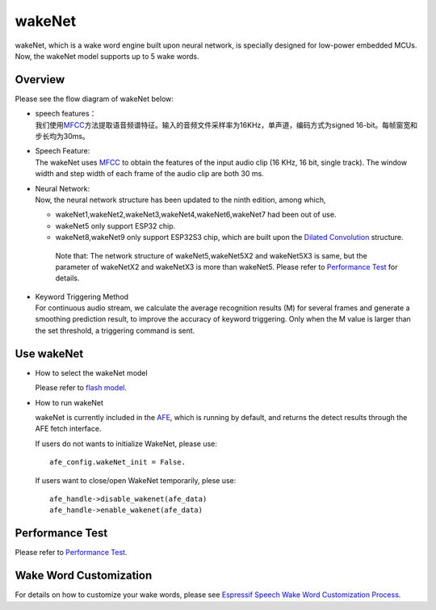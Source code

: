 wakeNet
=======

wakeNet, which is a wake word engine built upon neural network, is
specially designed for low-power embedded MCUs. Now, the wakeNet model
supports up to 5 wake words.

Overview
--------

Please see the flow diagram of wakeNet below:

.. raw:: html

   <center>

.. raw:: html

   </center>

-  | speech features：
   | 我们使用\ `MFCC <https://en.wikipedia.org/wiki/Mel-frequency_cepstrum>`__\ 方法提取语音频谱特征。输入的音频文件采样率为16KHz，单声道，编码方式为signed
     16-bit。每帧窗宽和步长均为30ms。

-  | Speech Feature:
   | The wakeNet uses `MFCC <https://en.wikipedia.org/wiki/Mel-frequency_cepstrum>`__ to obtain the features of the input audio clip (16 KHz, 16 bit, single track). The window width and step width of each frame of the audio clip are both 30 ms.

-  | Neural Network:
   | Now, the neural network structure has been updated to the ninth edition, among which,

   -  wakeNet1,wakeNet2,wakeNet3,wakeNet4,wakeNet6,wakeNet7 had been out of use.
   -  wakeNet5 only support ESP32 chip.
   -  wakeNet8,wakeNet9 only support ESP32S3 chip, which are built upon
      the `Dilated Convolution <https://arxiv.org/pdf/1609.03499.pdf>`__
      structure. 

    Note that: The network structure of wakeNet5,wakeNet5X2 and wakeNet5X3 is same, but the parameter of wakeNetX2 and wakeNetX3 is more than wakeNet5. Please refer to `Performance Test <#performance-test>`__ for details.

-  | Keyword Triggering Method
   | For continuous audio stream, we calculate the average recognition results (M) for several frames and generate a smoothing prediction result, to improve the accuracy of keyword triggering. Only when the M value is larger than the set threshold, a triggering command is sent.


Use wakeNet
-----------

-  How to select the wakeNet model

   Please refer to `flash model  <../flash_model/README.md>`__.

-  How to run wakeNet

   wakeNet is currently included in the
   `AFE <../audio_front_end/README.md>`__, which is running by default,
   and returns the detect results through the AFE fetch interface.

   If users do not wants to initialize WakeNet, please use:

   ::

      afe_config.wakeNet_init = False.
    
   If users want to close/open WakeNet temporarily, plese use:

   ::

      afe_handle->disable_wakenet(afe_data)
      afe_handle->enable_wakenet(afe_data)

Performance Test
----------------

Please refer to `Performance Test <../performance_test/README.md>`__.

Wake Word Customization
-----------------------

For details on how to customize your wake words, please see `Espressif
Speech Wake Word Customization
Process <ESP_Wake_Words_Customization.md>`__.
